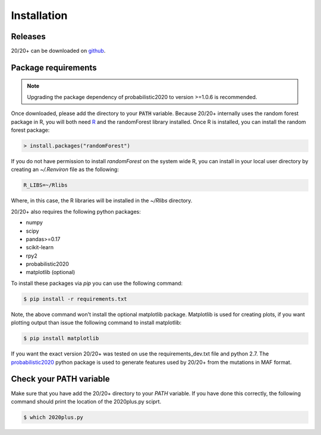 Installation
------------

.. image:: https://travis-ci.org/KarchinLab/2020plus.svg?branch=master
    :target: https://travis-ci.org/KarchinLab/2020plus

Releases
~~~~~~~~

20/20+ can be downloaded on `github <https://github.com/KarchinLab/2020plus/releases>`_.

Package requirements
~~~~~~~~~~~~~~~~~~~~

.. note:: Upgrading the package dependency of probabilistic2020 to version >=1.0.6 is recommended.

Once downloaded, please add the directory to your :code:`PATH` variable.
Because 20/20+ internally uses the random forest package in R, you will both need `R <https://www.r-project.org/>`_ and the randomForest library installed. Once R is installed, you can install the random forest package:

.. code-block:: R

    > install.packages("randomForest")

If you do not have permission to install `randomForest` on the system wide R, you can install in your local user directory by creating an `~/.Renviron` file as the following:

.. code-block:: bash

    R_LIBS=~/Rlibs

Where, in this case, the R libraries will be installed in the `~/Rlibs` directory.

20/20+ also requires the following python packages:

* numpy
* scipy
* pandas>=0.17
* scikit-learn
* rpy2
* probabilistic2020
* matplotlib (optional)

To install these packages via `pip` you can use the following command:

.. code-block:: bash

    $ pip install -r requirements.txt

Note, the above command won't install the optional matplotlib package. Matplotlib is used for creating plots, if you want plotting output than issue the following command to install matplotlib:

.. code-block:: bash

    $ pip install matplotlib

If you want the exact version 20/20+ was tested on use the requirements_dev.txt file and python 2.7. The `probabilistic2020 <https://github.com/KarchinLab/probabilistic2020>`_ python package is used to generate features used by 20/20+ from the mutations in MAF format.

Check your PATH variable
~~~~~~~~~~~~~~~~~~~~~~~~

Make sure that you have add the 20/20+ directory to your `PATH` variable. If you have done this correctly, the following command should print the location of the 2020plus.py sciprt.

.. code-block:: bash

    $ which 2020plus.py
